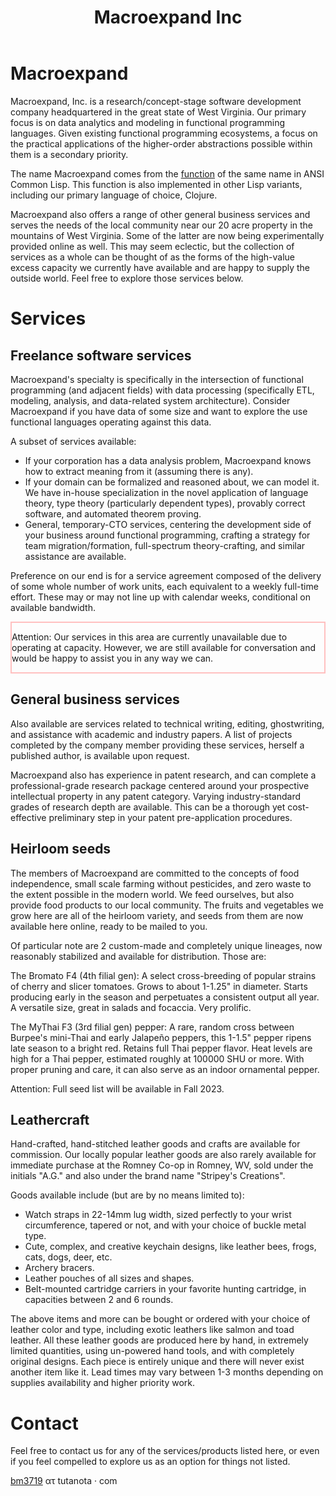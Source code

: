 #+STARTUP: content
#+TITLE: Macroexpand Inc
#+OPTIONS: ^:{}
#+OPTIONS: num:nil
#+OPTIONS: tex:t
#+OPTIONS: title:nil
#+OPTIONS: toc:nil
#+HTML_HEAD: <link rel="stylesheet" type="text/css" href="./inc/writ.css" />
#+HTML_HEAD: <link rel="icon" type="image/png" href="./img/favicon.png" />

#+begin_header
#+ATTR_HTML: :alt [Banner]
[[file:./img/logo-small.png]]
#+end_header

* Macroexpand

Macroexpand, Inc. is a research/concept-stage software development company
headquartered in the great state of West Virginia.  Our primary focus is on
data analytics and modeling in functional programming languages.  Given
existing functional programming ecosystems, a focus on the practical
applications of the higher-order abstractions possible within them is a
secondary priority.

The name Macroexpand comes from the [[http://www.lispworks.com/documentation/HyperSpec/Body/f_mexp_.htm][function]] of the same name in ANSI Common
Lisp. This function is also implemented in other Lisp variants, including our
primary language of choice, Clojure.

Macroexpand also offers a range of other general business services and serves
the needs of the local community near our 20 acre property in the mountains of
West Virginia.  Some of the latter are now being experimentally provided online
as well.  This may seem eclectic, but the collection of services as a whole can
be thought of as the forms of the high-value excess capacity we currently have
available and are happy to supply the outside world.  Feel free to explore
those services below.

* Services

** Freelance software services

Macroexpand's specialty is specifically in the intersection of functional
programming (and adjacent fields) with data processing (specifically ETL,
modeling, analysis, and data-related system architecture).  Consider
Macroexpand if you have data of some size and want to explore the use
functional languages operating against this data.

A subset of services available:
- If your corporation has a data analysis problem, Macroexpand knows how to
  extract meaning from it (assuming there is any).
- If your domain can be formalized and reasoned about, we can model it.  We
  have in-house specialization in the novel application of language theory,
  type theory (particularly dependent types), provably correct software, and
  automated theorem proving.
- General, temporary-CTO services, centering the development side of your
  business around functional programming, crafting a strategy for team
  migration/formation, full-spectrum theory-crafting, and similar assistance
  are available.

Preference on our end is for a service agreement composed of the delivery of
some whole number of work units, each equivalent to a weekly full-time effort.
These may or may not line up with calendar weeks, conditional on available
bandwidth.

#+HTML: <div style="border: 2px solid #FFC0C0">

Attention: Our services in this area are currently unavailable due to operating
at capacity. However, we are still available for conversation and would be
happy to assist you in any way we can.

#+HTML: </div>

** General business services

Also available are services related to technical writing, editing,
ghostwriting, and assistance with academic and industry papers.  A list of
projects completed by the company member providing these services, herself a
published author, is available upon request.

Macroexpand also has experience in patent research, and can complete a
professional-grade research package centered around your prospective
intellectual property in any patent category.  Varying industry-standard grades
of research depth are available.  This can be a thorough yet cost-effective
preliminary step in your patent pre-application procedures.

** Heirloom seeds

The members of Macroexpand are committed to the concepts of food independence,
small scale farming without pesticides, and zero waste to the extent possible
in the modern world.  We feed ourselves, but also provide food products to our
local community.  The fruits and vegetables we grow here are all of the
heirloom variety, and seeds from them are now available here online, ready to
be mailed to you.

Of particular note are 2 custom-made and completely unique lineages, now
reasonably stabilized and available for distribution.  Those are:

#+ATTR_HTML: :alt Bromato
#+ATTR_HTML: :style border:2px solid;
[[file:./img/bromato.png]]

The Bromato F4 (4th filial gen): A select cross-breeding of popular strains of
cherry and slicer tomatoes.  Grows to about 1-1.25" in diameter.  Starts
producing early in the season and perpetuates a consistent output all year.  A
versatile size, great in salads and focaccia.  Very prolific.

#+ATTR_HTML: :alt MyThai
#+ATTR_HTML: :style border:2px solid;
[[file:./img/mythai.png]]

The MyThai F3 (3rd filial gen) pepper: A rare, random cross between Burpee's
mini-Thai and early Jalapeño peppers, this 1-1.5" pepper ripens late season to
a bright red.  Retains full Thai pepper flavor.  Heat levels are high for a
Thai pepper, estimated roughly at 100000 SHU or more.  With proper pruning and
care, it can also serve as an indoor ornamental pepper.

Attention: Full seed list will be available in Fall 2023.

** Leathercraft

Hand-crafted, hand-stitched leather goods and crafts are available for
commission.  Our locally popular leather goods are also rarely available for
immediate purchase at the Romney Co-op in Romney, WV, sold under the initials
"A.G." and also under the brand name "Stripey's Creations".

Goods available include (but are by no means limited to):
- Watch straps in 22-14mm lug width, sized perfectly to your wrist
  circumference, tapered or not, and with your choice of buckle metal type.
- Cute, complex, and creative keychain designs, like leather bees, frogs, cats,
  dogs, deer, etc.
- Archery bracers.
- Leather pouches of all sizes and shapes.
- Belt-mounted cartridge carriers in your favorite hunting cartridge, in
  capacities between 2 and 6 rounds.

The above items and more can be bought or ordered with your choice of leather
color and type, including exotic leathers like salmon and toad leather.  All
these leather goods are produced here by hand, in extremely limited quantities,
using un-powered hand tools, and with completely original designs.  Each piece
is entirely unique and there will never exist another item like it.  Lead times
may vary between 1-3 months depending on supplies availability and higher
priority work.

* Contact

Feel free to contact us for any of the services/products listed here, or even
if you feel compelled to explore us as an option for things not listed.

[[https://macroexpand.com/~bm3719][bm3719]] ατ tutanota · com
